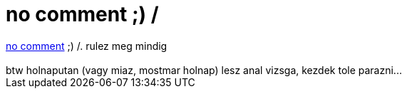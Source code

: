 = no comment ;) /

:slug: no_comment
:category: regi
:tags: hu
:date: 2006-05-31T00:50:54Z
++++
<a href="http://linux.slashdot.org/comments.pl?sid=186917&amp;cid=15424214" target="_self">no comment</a> ;) /. rulez meg mindig<br><br>btw holnaputan (vagy miaz, mostmar holnap) lesz anal vizsga, kezdek tole parazni...<br>
++++

